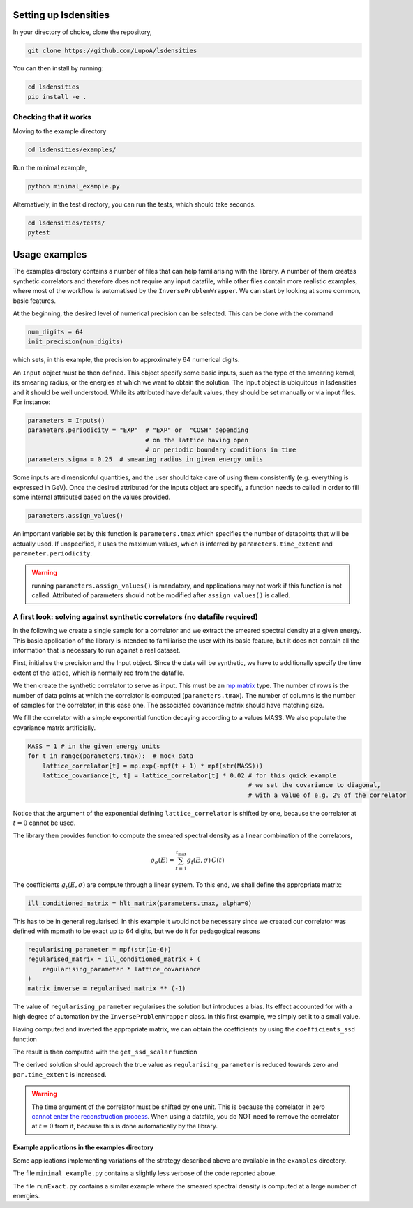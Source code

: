 Setting up lsdensities
======================

In your directory of choice, clone the repository,

.. code-block:: shell

    git clone https://github.com/LupoA/lsdensities

You can then install by running:

.. code-block:: shell

    cd lsdensities
    pip install -e .

Checking that it works
----------------------

Moving to the example directory

.. code-block:: shell

    cd lsdensities/examples/

Run the minimal example,

.. code-block:: shell

    python minimal_example.py

Alternatively, in the test directory, you can run the tests, which should take seconds.

.. code-block:: shell

     cd lsdensities/tests/
     pytest

Usage examples
==============

The examples directory contains a number of files that can help familiarising with the library. A number of them creates synthetic correlators and therefore does not require any input datafile, while other files contain more realistic examples, where most of the workflow is automatised by the ``InverseProblemWrapper``.
We can start by looking at some common, basic features.

At the beginning, the desired level of numerical precision can be selected. This can be done with the command

.. code-block:: python

    num_digits = 64
    init_precision(num_digits)

which sets, in this example, the precision to approximately 64 numerical digits.

An ``Input`` object must be then defined. This object specify some basic inputs, such as the type of the smearing kernel, its smearing radius, or the energies at which we want to obtain the solution. The Input object is ubiquitous in lsdensities and it should be well understood.
While its attributed have default values, they should be set manually or via input files. For instance:

.. code-block:: python

    parameters = Inputs()
    parameters.periodicity = "EXP"  # "EXP" or  "COSH" depending
                                    # on the lattice having open
                                    # or periodic boundary conditions in time
    parameters.sigma = 0.25  # smearing radius in given energy units

Some inputs are dimensionful quantities, and the user should take care of using them consistently (e.g. everything is expressed in GeV).
Once the desired attributed for the Inputs object are specify, a function needs to called in order to fill some internal attributed based on the values provided.

.. code-block:: python

    parameters.assign_values()

An important variable set by this function is ``parameters.tmax`` which specifies the number of datapoints that will be actually used. If unspecified, it uses the maximum values, which is inferred by ``parameters.time_extent`` and ``parameter.periodicity``.

.. warning::
    running ``parameters.assign_values()`` is mandatory, and applications may not work if this function is not called. Attributed of parameters should not be modified after ``assign_values()`` is called.

A first look: solving against synthetic correlators (no datafile required)
--------------------------------------------------------------------------

In the following we create a single sample for a correlator and we extract the smeared spectral density at a given energy.
This basic application of the library is intended to familiarise the user with its basic feature, but it does not contain all the information that is necessary to run against a real dataset.


First, initialise the precision and the Input object. Since the data will be synthetic, we have to additionally specify the time extent of the lattice, which is normally red from the datafile.

.. code-block:: python
    init_precision(128)
    parameters = Inputs()
    parameters.time_extent = 32
    parameters.kerneltype = "FULLNORMGAUSS"  # Kernel smearing spectral density
    parameters.periodicity = "EXP"  # EXP / COSH for open / periodic boundary conditions
    parameters.sigma = 0.25  # smearing radius in given energy units
    parameters.assign_values()  # assigns internal variables based on given inputs

We then create the synthetic correlator to serve as input. This must be an `mp.matrix <https://mpmath.org/doc/current/matrices.html>`_ type.
The number of rows is the number of data points at which the correlator is computed (``parameters.tmax``).
The number of columns is the number of samples for the correlator, in this case one. The associated covariance matrix should have matching size.

.. code-block:: python
    lattice_correlator = mp.matrix(
        parameters.tmax, 1
    )
    lattice_covariance = mp.matrix(
        parameters.tmax
    )

We fill the correlator with a simple exponential function decaying according to a values MASS. We also populate the covariance matrix artificially.

.. code-block:: python

    MASS = 1 # in the given energy units
    for t in range(parameters.tmax):  # mock data
        lattice_correlator[t] = mp.exp(-mpf(t + 1) * mpf(str(MASS)))
        lattice_covariance[t, t] = lattice_correlator[t] * 0.02 # for this quick example
                                                                # we set the covariance to diagonal,
                                                                # with a value of e.g. 2% of the correlator

Notice that the argument of the exponential defining ``lattice_correlator`` is shifted by one, because the correlator at :math:`t=0` cannot be used.

The library then provides function to compute the smeared spectral density as a linear combination of the correlators,

.. math::

    \rho_\sigma(E) = \sum_{t=1}^{t_{\text{max}}} g_t(E,\sigma) \,  C(t)

The coefficients :math:`g_t(E,\sigma)` are compute through a linear system. To this end, we shall define the appropriate matrix:

.. code-block:: python

    ill_conditioned_matrix = hlt_matrix(parameters.tmax, alpha=0)

This has to be in general regularised. In this example it would not be necessary since we created our correlator was defined with mpmath to be exact up to 64 digits, but we do it for pedagogical reasons

.. code-block:: python

    regularising_parameter = mpf(str(1e-6))
    regularised_matrix = ill_conditioned_matrix + (
        regularising_parameter * lattice_covariance
    )
    matrix_inverse = regularised_matrix ** (-1)

The value of ``regularising_parameter`` regularises the solution but introduces a bias.
Its effect accounted for with a high degree of automation by the ``InverseProblemWrapper`` class.
In this first example, we simply set it to a small value.

Having computed and inverted the appropriate matrix, we can obtain the coefficients by using the ``coefficients_ssd`` function

.. code-block:: python
    energy = 0.5 # the energy at which we compute the smeared spectral density
    coeff = coefficients_ssd(
        matrix_inverse,
        parameters,
        energy,
        alpha=0,
    )

The result is then computed with the ``get_ssd_scalar`` function

.. code-block:: python
    result = get_ssd_scalar(
    coeff,  #   linear combination of data
    lattice_correlator,
    parameters,
    )

 In this example, the derived solution can be compared with the true value

.. code-block:: python
    true_value = gauss_fp(peak, energy, parameters.sigma, norm="full")

The derived solution should approach the true value as ``regularising_parameter`` is reduced towards zero and ``par.time_extent`` is increased.

.. warning::
    The time argument of the correlator must be shifted by one unit. This is because the correlator in zero `cannot enter the reconstruction process <https://arxiv.org/pdf/1903.06476>`_.
    When using a datafile, you do NOT need to remove the correlator at :math:`t=0` from it, because this is done automatically by the library.

Example applications in the examples directory
~~~~~~~~~~~~~~~~~~~~~~~~~~~~~~~~~~~~~~~~~~~~~~

Some applications implementing variations of the strategy described above are available in the ``examples`` directory.

The file ``minimal_example.py`` contains a slightly less verbose of the code reported above.

The file ``runExact.py`` contains a similar example where the smeared spectral density is computed at a large number of energies.
